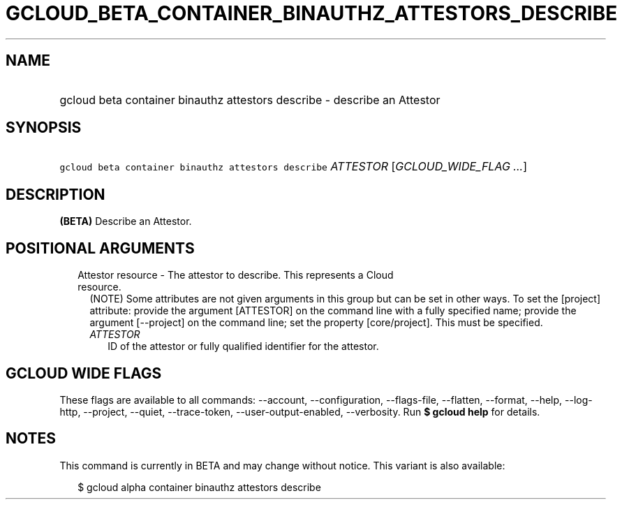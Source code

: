 
.TH "GCLOUD_BETA_CONTAINER_BINAUTHZ_ATTESTORS_DESCRIBE" 1



.SH "NAME"
.HP
gcloud beta container binauthz attestors describe \- describe an Attestor



.SH "SYNOPSIS"
.HP
\f5gcloud beta container binauthz attestors describe\fR \fIATTESTOR\fR [\fIGCLOUD_WIDE_FLAG\ ...\fR]



.SH "DESCRIPTION"

\fB(BETA)\fR Describe an Attestor.



.SH "POSITIONAL ARGUMENTS"

.RS 2m
.TP 2m

Attestor resource \- The attestor to describe. This represents a Cloud resource.
(NOTE) Some attributes are not given arguments in this group but can be set in
other ways. To set the [project] attribute: provide the argument [ATTESTOR] on
the command line with a fully specified name; provide the argument [\-\-project]
on the command line; set the property [core/project]. This must be specified.

.RS 2m
.TP 2m
\fIATTESTOR\fR
ID of the attestor or fully qualified identifier for the attestor.


.RE
.RE
.sp

.SH "GCLOUD WIDE FLAGS"

These flags are available to all commands: \-\-account, \-\-configuration,
\-\-flags\-file, \-\-flatten, \-\-format, \-\-help, \-\-log\-http, \-\-project,
\-\-quiet, \-\-trace\-token, \-\-user\-output\-enabled, \-\-verbosity. Run \fB$
gcloud help\fR for details.



.SH "NOTES"

This command is currently in BETA and may change without notice. This variant is
also available:

.RS 2m
$ gcloud alpha container binauthz attestors describe
.RE

